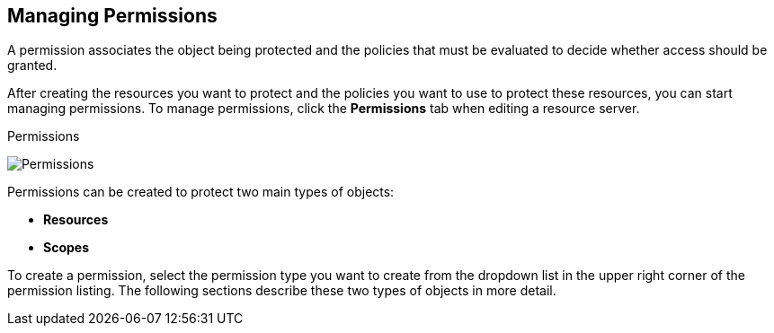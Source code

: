 [[_permission_overview]]
== Managing Permissions

A permission associates the object being protected and the policies that must be evaluated to decide whether access should be granted.

After creating the resources you want to protect and the policies you want to use to protect these resources,
you can start managing permissions. To manage permissions, click the *Permissions* tab when editing a resource server.

.Permissions
image:{project_images}/permission/view.png[alt="Permissions"]

Permissions can be created to protect two main types of objects:

* *Resources*
* *Scopes*

To create a permission, select the permission type you want to create from the dropdown list in the upper right corner of the permission listing. The following sections describe these two types of objects in more detail.